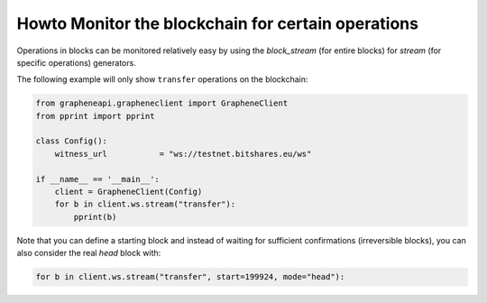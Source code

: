 ***************************************************
Howto Monitor the blockchain for certain operations
***************************************************

Operations in blocks can be monitored relatively easy by using the
`block_stream` (for entire blocks) for `stream` (for specific
operations) generators.

The following example will only show ``transfer`` operations on the
blockchain:

.. code-block:: python

    from grapheneapi.grapheneclient import GrapheneClient
    from pprint import pprint

    class Config():
        witness_url           = "ws://testnet.bitshares.eu/ws"

    if __name__ == '__main__':
        client = GrapheneClient(Config)
        for b in client.ws.stream("transfer"):
            pprint(b)

Note that you can define a starting block and instead of waiting for
sufficient confirmations (irreversible blocks), you can also consider
the real *head* block with:

.. code-block:: python

        for b in client.ws.stream("transfer", start=199924, mode="head"):
